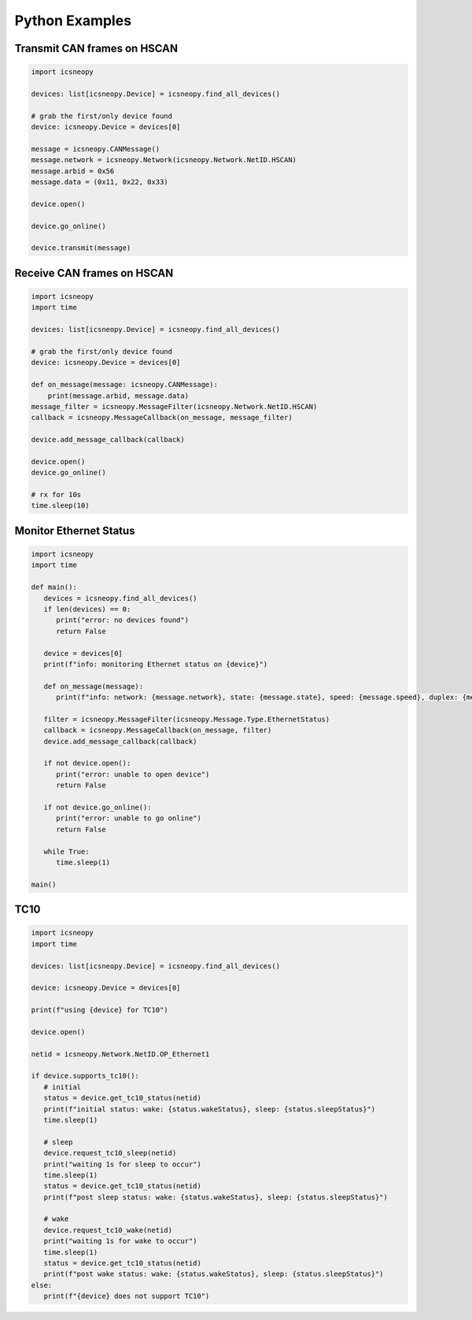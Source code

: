 ===============
Python Examples
===============

Transmit CAN frames on HSCAN
============================

.. code-block:: python

   import icsneopy

   devices: list[icsneopy.Device] = icsneopy.find_all_devices()

   # grab the first/only device found
   device: icsneopy.Device = devices[0]

   message = icsneopy.CANMessage()
   message.network = icsneopy.Network(icsneopy.Network.NetID.HSCAN)
   message.arbid = 0x56
   message.data = (0x11, 0x22, 0x33)

   device.open()

   device.go_online()

   device.transmit(message)
     
Receive CAN frames on HSCAN
===========================

.. code-block:: python

   import icsneopy
   import time

   devices: list[icsneopy.Device] = icsneopy.find_all_devices()

   # grab the first/only device found
   device: icsneopy.Device = devices[0]

   def on_message(message: icsneopy.CANMessage):
       print(message.arbid, message.data)
   message_filter = icsneopy.MessageFilter(icsneopy.Network.NetID.HSCAN)
   callback = icsneopy.MessageCallback(on_message, message_filter)

   device.add_message_callback(callback)

   device.open()
   device.go_online()

   # rx for 10s
   time.sleep(10)


Monitor Ethernet Status
=======================

.. code-block:: python

   import icsneopy
   import time

   def main():
      devices = icsneopy.find_all_devices()
      if len(devices) == 0:
         print("error: no devices found")
         return False

      device = devices[0]
      print(f"info: monitoring Ethernet status on {device}")

      def on_message(message):
         print(f"info: network: {message.network}, state: {message.state}, speed: {message.speed}, duplex: {message.duplex}, mode: {message.mode}")

      filter = icsneopy.MessageFilter(icsneopy.Message.Type.EthernetStatus)
      callback = icsneopy.MessageCallback(on_message, filter)
      device.add_message_callback(callback)

      if not device.open():
         print("error: unable to open device")
         return False

      if not device.go_online():
         print("error: unable to go online")
         return False

      while True:
         time.sleep(1)

   main()

TC10
====

.. code-block:: python

   import icsneopy
   import time

   devices: list[icsneopy.Device] = icsneopy.find_all_devices()

   device: icsneopy.Device = devices[0]

   print(f"using {device} for TC10")

   device.open()

   netid = icsneopy.Network.NetID.OP_Ethernet1

   if device.supports_tc10():
      # initial
      status = device.get_tc10_status(netid)
      print(f"initial status: wake: {status.wakeStatus}, sleep: {status.sleepStatus}")
      time.sleep(1)

      # sleep
      device.request_tc10_sleep(netid)
      print("waiting 1s for sleep to occur")
      time.sleep(1)
      status = device.get_tc10_status(netid)
      print(f"post sleep status: wake: {status.wakeStatus}, sleep: {status.sleepStatus}")
      
      # wake
      device.request_tc10_wake(netid)
      print("waiting 1s for wake to occur")
      time.sleep(1)
      status = device.get_tc10_status(netid)
      print(f"post wake status: wake: {status.wakeStatus}, sleep: {status.sleepStatus}")
   else:
      print(f"{device} does not support TC10")
